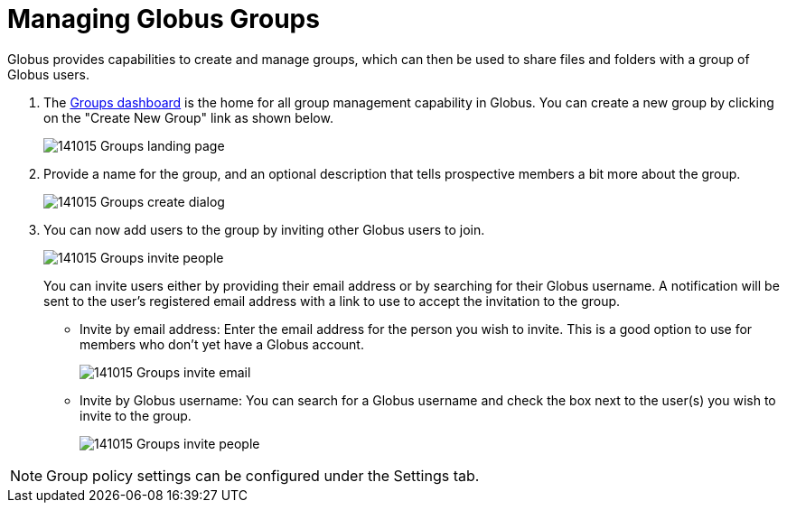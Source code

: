 = Managing Globus Groups
:numbered:

Globus provides capabilities to create and manage groups, which can then be used to share files and folders with a group of Globus users.

. The link:https://www.globus.org/Groups[Groups dashboard] is the home for all group management capability in Globus. You can create a new group by clicking on the "Create New Group" link as shown below.
+
[role="img-responsive center-block"]
image::images/141015_Groups_landing_page.png[]
. Provide a name for the group, and an optional description that tells prospective members a bit more about the group.
+
[role="img-responsive center-block"]
image::images/141015_Groups_create_dialog.png[]
. You can now add users to the group by inviting other Globus users to join.
+
[role="img-responsive center-block"]
image::images/141015_Groups_invite_people.png[]
+
You can invite users either by providing their email address or by searching for their Globus username. A notification will be sent to the user’s registered email address with a link to use to accept the invitation to the group.
+
- Invite by email address: Enter the email address for the person you wish to invite. This is a good option to use for members who don’t yet have a Globus account.
+
[role="img-responsive center-block"]
image::images/141015_Groups_invite_email.png[]
+
- Invite by Globus username: You can search for a Globus username and check the box next to the user(s) you wish to invite to the group.
+
[role="img-responsive center-block"]
image::images/141015_Groups_invite_people.png[]

NOTE: Group policy settings can be configured under the Settings tab.